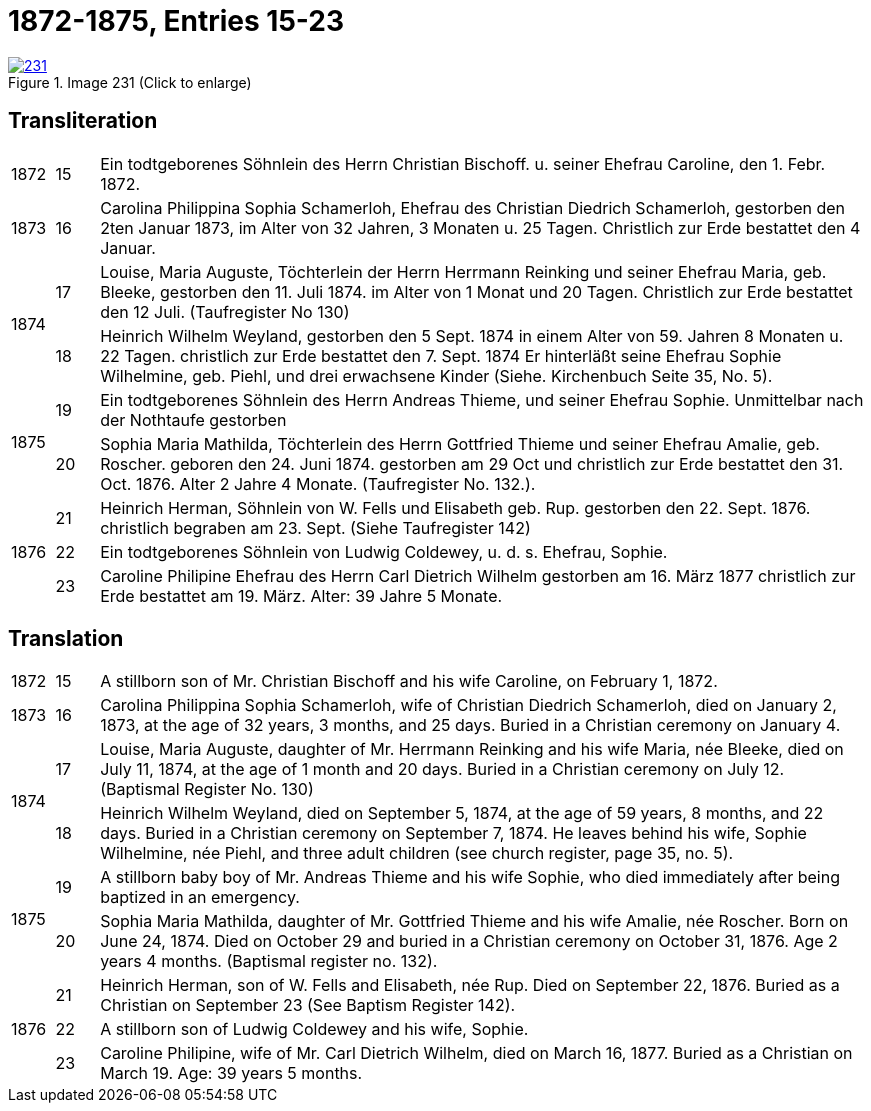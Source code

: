 = 1872-1875, Entries 15-23
:page-role: doc-width

image::231.jpg[align=left,title='Image 231 (Click to enlarge)',link=self]

[role="section-narrower"]
== Transliteration

[options="noheader",cols="5%,5%,90%",frame="none"]
|===
|1872
|15
| Ein todtgeborenes Söhnlein des Herrn Christian Bischoff. u.
seiner Ehefrau Caroline, den 1. Febr. 1872.

|1873
|16
| Carolina Philippina Sophia Schamerloh, Ehefrau des Christian
Diedrich Schamerloh, gestorben den 2ten Januar 1873, im Alter von
32 Jahren, 3 Monaten u. 25 Tagen. Christlich zur Erde bestattet den
4 Januar.

.2+|1874
|17
|Louise, Maria Auguste, Töchterlein der Herrn Herrmann
Reinking und seiner Ehefrau Maria, geb. Bleeke, gestorben
den 11. Juli 1874. im Alter von 1 Monat und 20 Tagen.
Christlich zur Erde bestattet den 12 Juli. (Taufregister No 130)

|18
|Heinrich Wilhelm Weyland, gestorben den 5 Sept.
1874 in einem Alter von 59. Jahren 8 Monaten u. 22 Tagen.
christlich zur Erde bestattet den 7. Sept. 1874 Er
hinterläßt seine Ehefrau Sophie Wilhelmine, geb. Piehl, und drei 
erwachsene Kinder (Siehe. Kirchenbuch Seite 35, No. 5).

.2+|1875
|19
|Ein [line-through]#todtgeborenes# Söhnlein des Herrn Andreas Thieme,
und seiner Ehefrau Sophie. Unmittelbar nach der Nothtaufe gestorben

|20
|Sophia Maria Mathilda, Töchterlein des Herrn Gottfried Thieme
und seiner Ehefrau Amalie, geb. Roscher. geboren den 24. Juni 1874.
gestorben am 29 Oct und christlich zur Erde bestattet den 31. Oct.
1876. Alter 2 Jahre 4 Monate. (Taufregister No. 132.).

.3+|1876
|21
|Heinrich Herman, Söhnlein von W. Fells und
Elisabeth geb. Rup. gestorben den 22. Sept. 1876.
christlich begraben am 23. Sept. (Siehe Taufregister 142)

|22
|Ein todtgeborenes Söhnlein von Ludwig Coldewey, u. d. s. Ehefrau,
Sophie.

|23
|Caroline Philipine Ehefrau des Herrn Carl Dietrich Wilhelm
gestorben am 16. März 1877 christlich zur Erde bestattet
am 19. März. Alter: 39 Jahre 5 Monate.
|===

[role="section-narrower"]
== Translation

[options="noheader",cols="5%,5%,90%",frame="none"]
|===
|1872
|15
|A stillborn son of Mr. Christian Bischoff and his wife Caroline, on February 1, 1872.

|1873
|16
|Carolina Philippina Sophia Schamerloh, wife of Christian Diedrich Schamerloh, died on January 2, 1873, at the age of 32 years, 3 months, and 25 days. Buried in a Christian ceremony on January 4.

.2+|1874
|17
|Louise, Maria Auguste, daughter of Mr. Herrmann Reinking and his wife Maria, née Bleeke, died on July 11, 1874, at the age of 1 month and 20 days. Buried in a Christian ceremony on July 12. (Baptismal Register No. 130)

|18
|Heinrich Wilhelm Weyland, died on September 5, 1874, at the age of 59 years, 8 months, and 22 days. Buried in a Christian ceremony on September 7, 1874. He leaves behind his wife, Sophie Wilhelmine, née Piehl, and three adult children (see church register, page 35, no. 5).

.2+|1875
|19
|A [line-through]#stillborn# baby boy of Mr. Andreas Thieme and his wife Sophie, who died immediately after being baptized in an emergency.

|20
|Sophia Maria Mathilda, daughter of Mr. Gottfried Thieme and his wife Amalie, née Roscher. Born on June 24, 1874. Died on October 29 and buried in a Christian ceremony on October 31, 1876. Age 2 years 4 months. (Baptismal register no. 132).

.3+|1876
|21
|Heinrich Herman, son of W. Fells and Elisabeth, née Rup. Died on September 22, 1876. Buried as a Christian on September 23 (See Baptism Register 142).

|22
|A stillborn son of Ludwig Coldewey and his wife, Sophie.

|23
|Caroline Philipine, wife of Mr. Carl Dietrich Wilhelm, died on March 16, 1877. Buried as a Christian on March 19. Age: 39 years 5 months.
|===
